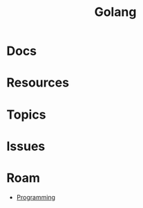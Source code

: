:PROPERTIES:
:ID:       abd2d6e9-fe5b-4ba4-8533-0e5a3d174743
:END:
#+TITLE: Golang
#+DESCRIPTION: Go
#+TAGS:

* Docs

* Resources

* Topics

* Issues

* Roam
+ [[id:4cdfd5a2-08db-4816-ab24-c044f2ff1dd9][Programming]]
